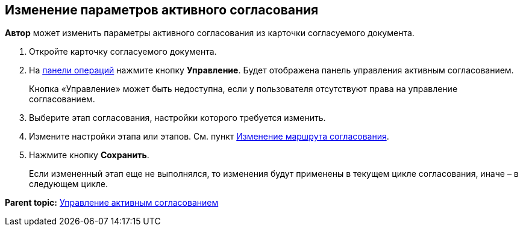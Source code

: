 
== Изменение параметров активного согласования

[.keyword]*Автор* может изменить параметры активного согласования из карточки согласуемого документа.

[[task_jts_dl2_gcb__steps_stf_vvb_jn]]
. [.ph .cmd]#Откройте карточку согласуемого документа.#
. [.ph .cmd]#На xref:CardOperations.html[панели операций] нажмите кнопку [.ph .uicontrol]*Управление*. Будет отображена панель управления активным согласованием.#
+
Кнопка «Управление» может быть недоступна, если у пользователя отсутствуют права на управление согласованием.
. [.ph .cmd]#Выберите этап согласования, настройки которого требуется изменить.#
. [.ph .cmd]#Измените настройки этапа или этапов. См. пункт xref:ModifyApproval.html[Изменение маршрута согласования].#
. [.ph .cmd]#Нажмите кнопку [.ph .uicontrol]*Сохранить*.#
+
Если измененный этап еще не выполнялся, то изменения будут применены в текущем цикле согласования, иначе – в следующем цикле.

*Parent topic:* xref:../topics/dcard_approval_start_and_control.html[Управление активным согласованием]
